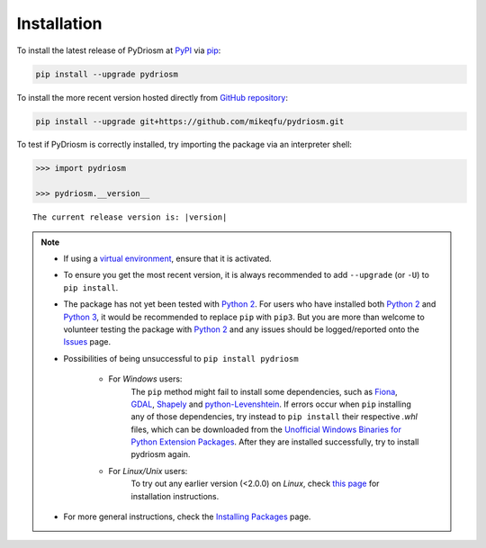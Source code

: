 ============
Installation
============

To install the latest release of PyDriosm at `PyPI`_ via `pip`_:

.. code-block:: bash

    pip install --upgrade pydriosm

To install the more recent version hosted directly from `GitHub repository`_:

.. code-block:: bash

    pip install --upgrade git+https://github.com/mikeqfu/pydriosm.git

To test if PyDriosm is correctly installed, try importing the package via an interpreter shell:

.. code-block:: python

    >>> import pydriosm

    >>> pydriosm.__version__

.. parsed-literal::
    The current release version is: |version|


.. note::

    - If using a `virtual environment`_, ensure that it is activated.

    - To ensure you get the most recent version, it is always recommended to add ``--upgrade`` (or ``-U``) to ``pip install``.

    - The package has not yet been tested with `Python 2`_. For users who have installed both `Python 2`_ and `Python 3`_, it would be recommended to replace ``pip`` with ``pip3``. But you are more than welcome to volunteer testing the package with `Python 2`_ and any issues should be logged/reported onto the `Issues`_ page.

    - Possibilities of being unsuccessful to ``pip install pydriosm``

        - For *Windows* users:
            The ``pip`` method might fail to install some dependencies, such as `Fiona`_, `GDAL`_, `Shapely`_ and `python-Levenshtein`_. If errors occur when ``pip`` installing any of those dependencies, try instead to ``pip install`` their respective *.whl* files, which can be downloaded from the `Unofficial Windows Binaries for Python Extension Packages`_. After they are installed successfully, try to install pydriosm again.

        - For *Linux/Unix* users:
            To try out any earlier version (<2.0.0) on *Linux*, check `this page <https://github.com/mikeqfu/pydriosm/issues/1#issuecomment-540684439>`_ for installation instructions.

    - For more general instructions, check the `Installing Packages`_ page.

.. _`PyPI`: https://pypi.org/project/pydriosm/
.. _`pip`: https://packaging.python.org/key_projects/#pip
.. _`GitHub repository`: https://github.com/mikeqfu/pydriosm

.. _`virtual environment`: https://packaging.python.org/glossary/#term-Virtual-Environment
.. _`virtualenv`: https://packaging.python.org/key_projects/#virtualenv
.. _`Python 2`: https://docs.python.org/2/
.. _`Python 3`: https://docs.python.org/3/
.. _`Issues`: https://github.com/mikeqfu/pydriosm/issues

.. _`GDAL`: https://pypi.org/project/GDAL/
.. _`Fiona`: https://pypi.org/project/Fiona/
.. _`Shapely`: https://pypi.org/project/Shapely/
.. _`python-Levenshtein`: https://pypi.org/project/python-Levenshtein/
.. _`Unofficial Windows Binaries for Python Extension Packages`: https://www.lfd.uci.edu/~gohlke/pythonlibs/
.. _`Installing Packages`: https://packaging.python.org/tutorials/installing-packages
